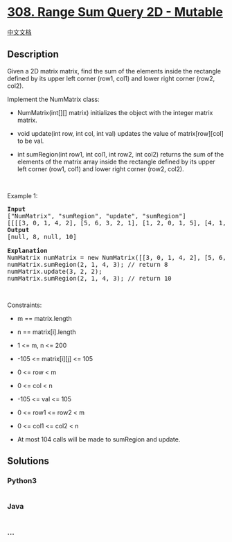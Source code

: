 * [[https://leetcode.com/problems/range-sum-query-2d-mutable][308. Range
Sum Query 2D - Mutable]]
  :PROPERTIES:
  :CUSTOM_ID: range-sum-query-2d---mutable
  :END:
[[./solution/0300-0399/0308.Range Sum Query 2D - Mutable/README.org][中文文档]]

** Description
   :PROPERTIES:
   :CUSTOM_ID: description
   :END:

#+begin_html
  <p>
#+end_html

Given a 2D matrix matrix, find the sum of the elements inside the
rectangle defined by its upper left corner (row1, col1) and lower right
corner (row2, col2).

#+begin_html
  </p>
#+end_html

#+begin_html
  <p>
#+end_html

Implement the NumMatrix class:

#+begin_html
  </p>
#+end_html

#+begin_html
  <ul>
#+end_html

#+begin_html
  <li>
#+end_html

NumMatrix(int[][] matrix) initializes the object with the integer matrix
matrix.

#+begin_html
  </li>
#+end_html

#+begin_html
  <li>
#+end_html

void update(int row, int col, int val) updates the value of
matrix[row][col] to be val.

#+begin_html
  </li>
#+end_html

#+begin_html
  <li>
#+end_html

int sumRegion(int row1, int col1, int row2, int col2) returns the sum of
the elements of the matrix array inside the rectangle defined by its
upper left corner (row1, col1) and lower right corner (row2, col2).

#+begin_html
  </li>
#+end_html

#+begin_html
  </ul>
#+end_html

#+begin_html
  <p>
#+end_html

 

#+begin_html
  </p>
#+end_html

#+begin_html
  <p>
#+end_html

Example 1:

#+begin_html
  </p>
#+end_html

#+begin_html
  <pre>
  <strong>Input</strong>
  [&quot;NumMatrix&quot;, &quot;sumRegion&quot;, &quot;update&quot;, &quot;sumRegion&quot;]
  [[[[3, 0, 1, 4, 2], [5, 6, 3, 2, 1], [1, 2, 0, 1, 5], [4, 1, 0, 1, 7], [1, 0, 3, 0, 5]]], [2, 1, 4, 3], [3, 2, 2], [2, 1, 4, 3]]
  <strong>Output</strong>
  [null, 8, null, 10]

  <strong>Explanation</strong>
  NumMatrix numMatrix = new NumMatrix([[3, 0, 1, 4, 2], [5, 6, 3, 2, 1], [1, 2, 0, 1, 5], [4, 1, 0, 1, 7], [1, 0, 3, 0, 5]]);
  numMatrix.sumRegion(2, 1, 4, 3); // return 8
  numMatrix.update(3, 2, 2);
  numMatrix.sumRegion(2, 1, 4, 3); // return 10
  </pre>
#+end_html

#+begin_html
  <p>
#+end_html

 

#+begin_html
  </p>
#+end_html

#+begin_html
  <p>
#+end_html

Constraints:

#+begin_html
  </p>
#+end_html

#+begin_html
  <ul>
#+end_html

#+begin_html
  <li>
#+end_html

m == matrix.length

#+begin_html
  </li>
#+end_html

#+begin_html
  <li>
#+end_html

n == matrix[i].length

#+begin_html
  </li>
#+end_html

#+begin_html
  <li>
#+end_html

1 <= m, n <= 200

#+begin_html
  </li>
#+end_html

#+begin_html
  <li>
#+end_html

-105 <= matrix[i][j] <= 105

#+begin_html
  </li>
#+end_html

#+begin_html
  <li>
#+end_html

0 <= row < m

#+begin_html
  </li>
#+end_html

#+begin_html
  <li>
#+end_html

0 <= col < n

#+begin_html
  </li>
#+end_html

#+begin_html
  <li>
#+end_html

-105 <= val <= 105

#+begin_html
  </li>
#+end_html

#+begin_html
  <li>
#+end_html

0 <= row1 <= row2 < m

#+begin_html
  </li>
#+end_html

#+begin_html
  <li>
#+end_html

0 <= col1 <= col2 < n

#+begin_html
  </li>
#+end_html

#+begin_html
  <li>
#+end_html

At most 104 calls will be made to sumRegion and update.

#+begin_html
  </li>
#+end_html

#+begin_html
  </ul>
#+end_html

** Solutions
   :PROPERTIES:
   :CUSTOM_ID: solutions
   :END:

#+begin_html
  <!-- tabs:start -->
#+end_html

*** *Python3*
    :PROPERTIES:
    :CUSTOM_ID: python3
    :END:
#+begin_src python
#+end_src

*** *Java*
    :PROPERTIES:
    :CUSTOM_ID: java
    :END:
#+begin_src java
#+end_src

*** *...*
    :PROPERTIES:
    :CUSTOM_ID: section
    :END:
#+begin_example
#+end_example

#+begin_html
  <!-- tabs:end -->
#+end_html
